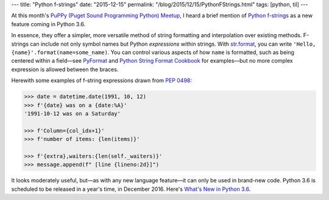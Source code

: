 ---
title: "Python f-strings"
date: "2015-12-15"
permalink: "/blog/2015/12/15/PythonFStrings.html"
tags: [python, til]
---



At this month's `PuPPy (Puget Sound Programming Python) Meetup`_,
I heard a brief mention of `Python f-strings`_
as a new feature coming in Python 3.6.

In essence, they offer a simpler, more versatile method
of string formatting and interpolation
over existing methods.
F-strings can include not only symbol names
but Python *expressions* within strings.
With `str.format`_, you can write
``'Hello, {name}'.format(name=some_name)``.
You can control various aspects of how ``name`` is formatted,
such as being centered within a field—\
see `PyFormat`_ and `Python String Format Cookbook`_
for examples—\
but no more complex expression is allowed between the braces.

Herewith some examples of f-string expressions
drawn from `PEP 0498`_:

.. code:: pycon

    >>> date = datetime.date(1991, 10, 12)
    >>> f'{date} was on a {date:%A}'
    '1991-10-12 was on a Saturday'

    >>> f'Column={col_idx+1}'
    >>> f'number of items: {len(items)}'

    >>> f'{extra},waiters:{len(self._waiters)}'
    >>> message.append(f" [line {lineno:2d}]")

It looks moderately useful,
but—as with any new language feature—\
it can only be used in brand-new code.
Python 3.6 is scheduled to be released in a year's time,
in December 2016.
Here's `What's New in Python 3.6`_.

.. _PuPPy (Puget Sound Programming Python) Meetup:
    http://www.meetup.com/PSPPython/
.. _Python f-strings:
.. _PEP 0498:
    https://www.python.org/dev/peps/pep-0498/
.. _str.format:
    https://docs.python.org/3/library/string.html#formatstrings
.. _PyFormat:
    https://pyformat.info/
.. _Python String Format Cookbook:
    https://mkaz.blog/code/python-string-format-cookbook/
.. _What's New in Python 3.6:
    https://docs.python.org/3.6/whatsnew/3.6.html

.. _permalink:
    /blog/2015/12/15/PythonFStrings.html
